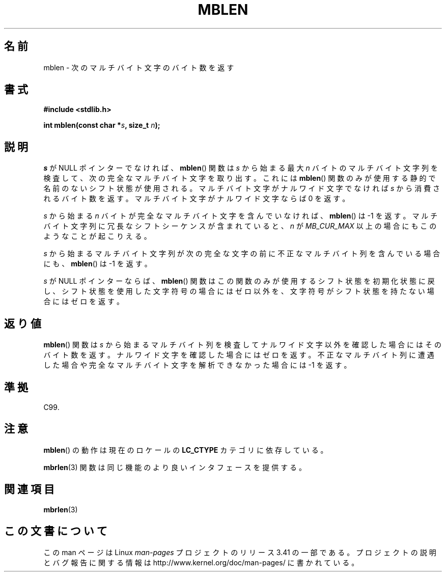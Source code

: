 .\" Copyright (c) Bruno Haible <haible@clisp.cons.org>
.\"
.\" This is free documentation; you can redistribute it and/or
.\" modify it under the terms of the GNU General Public License as
.\" published by the Free Software Foundation; either version 2 of
.\" the License, or (at your option) any later version.
.\"
.\" References consulted:
.\"   GNU glibc-2 source code and manual
.\"   Dinkumware C library reference http://www.dinkumware.com/
.\"   OpenGroup's Single UNIX specification http://www.UNIX-systems.org/online.html
.\"   ISO/IEC 9899:1999
.\"
.\"*******************************************************************
.\"
.\" This file was generated with po4a. Translate the source file.
.\"
.\"*******************************************************************
.TH MBLEN 3 1999\-07\-25 GNU "Linux Programmer's Manual"
.SH 名前
mblen \- 次のマルチバイト文字のバイト数を返す
.SH 書式
.nf
\fB#include <stdlib.h>\fP
.sp
\fBint mblen(const char *\fP\fIs\fP\fB, size_t \fP\fIn\fP\fB);\fP
.fi
.SH 説明
\fIs\fP が NULL ポインターでなければ、 \fBmblen\fP()  関数は \fIs\fP から始まる最大 \fIn\fP
バイトのマルチバイト文字列を検査して、 次の完全なマルチバイト文字を取り出す。これには \fBmblen\fP()
関数のみが使用する静的で名前のないシフト状態が使用される。 マルチバイト文字がナルワイド文字でなければ \fIs\fP から消費される
バイト数を返す。マルチバイト文字がナルワイド文字ならば 0 を返す。
.PP
\fIs\fP から始まる \fIn\fP バイトが完全なマルチバイト文字を含んで いなければ、 \fBmblen\fP()  は \-1 を返す。マルチバイト文字列
に冗長なシフトシーケンスが含まれていると、 \fIn\fP が \fIMB_CUR_MAX\fP 以上の場合にも このようなことが起こりえる。
.PP
\fIs\fP から始まるマルチバイト文字列が次の完全な文字の前に 不正なマルチバイト列を含んでいる場合にも、 \fBmblen\fP()  は \-1 を返す。
.PP
.\" The Dinkumware doc and the Single UNIX specification say this, but
.\" glibc doesn't implement this.
\fIs\fP が NULL ポインターならば、 \fBmblen\fP()  関数はこの関数のみが
使用するシフト状態を初期化状態に戻し、シフト状態を使用した文字符号の場合に はゼロ以外を、文字符号がシフト状態を持たない場合にはゼロを返す。
.SH 返り値
\fBmblen\fP()  関数は \fIs\fP から始まるマルチバイト列を検査して ナルワイド文字以外を確認した場合にはそのバイト数を返す。
ナルワイド文字を確認した場合にはゼロを返す。不正なマルチバイト列に 遭遇した場合や完全なマルチバイト文字を解析できなかった場合には \-1 を返す。
.SH 準拠
C99.
.SH 注意
\fBmblen\fP()  の動作は現在のロケールの \fBLC_CTYPE\fP カテゴリに依存している。
.PP
\fBmbrlen\fP(3)  関数は同じ機能のより良いインタフェースを提供する。
.SH 関連項目
\fBmbrlen\fP(3)
.SH この文書について
この man ページは Linux \fIman\-pages\fP プロジェクトのリリース 3.41 の一部
である。プロジェクトの説明とバグ報告に関する情報は
http://www.kernel.org/doc/man\-pages/ に書かれている。
